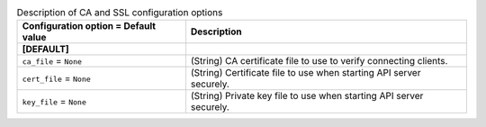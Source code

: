 ..
    Warning: Do not edit this file. It is automatically generated from the
    software project's code and your changes will be overwritten.

    The tool to generate this file lives in openstack-doc-tools repository.

    Please make any changes needed in the code, then run the
    autogenerate-config-doc tool from the openstack-doc-tools repository, or
    ask for help on the documentation mailing list, IRC channel or meeting.

.. _glance-ca:

.. list-table:: Description of CA and SSL configuration options
   :header-rows: 1
   :class: config-ref-table

   * - Configuration option = Default value
     - Description
   * - **[DEFAULT]**
     -
   * - ``ca_file`` = ``None``
     - (String) CA certificate file to use to verify connecting clients.
   * - ``cert_file`` = ``None``
     - (String) Certificate file to use when starting API server securely.
   * - ``key_file`` = ``None``
     - (String) Private key file to use when starting API server securely.

